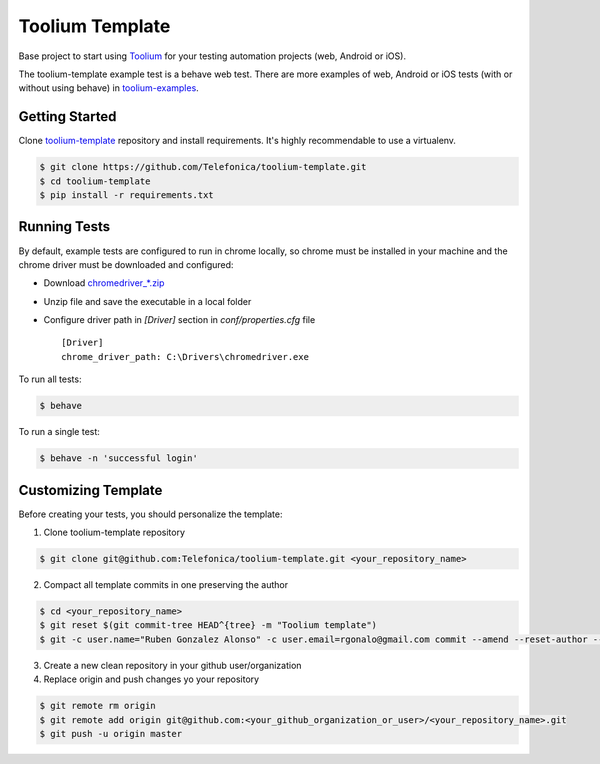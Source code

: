 Toolium Template
================

Base project to start using `Toolium <https://github.com/Telefonica/toolium>`_ for your testing automation projects
(web, Android or iOS).

The toolium-template example test is a behave web test. There are more examples of web, Android or iOS tests (with or
without using behave) in `toolium-examples <https://github.com/Telefonica/toolium-examples>`_.

Getting Started
---------------

Clone `toolium-template <https://github.com/Telefonica/toolium-template>`_ repository and install requirements. It's
highly recommendable to use a virtualenv.

.. code:: console

    $ git clone https://github.com/Telefonica/toolium-template.git
    $ cd toolium-template
    $ pip install -r requirements.txt

Running Tests
-------------

By default, example tests are configured to run in chrome locally, so chrome must be installed in your machine and the
chrome driver must be downloaded and configured:

- Download `chromedriver_*.zip <http://chromedriver.storage.googleapis.com/index.html>`_
- Unzip file and save the executable in a local folder
- Configure driver path in *[Driver]* section in `conf/properties.cfg` file ::

    [Driver]
    chrome_driver_path: C:\Drivers\chromedriver.exe

To run all tests:

.. code:: console

    $ behave

To run a single test:

.. code:: console

    $ behave -n 'successful login'

Customizing Template
--------------------

Before creating your tests, you should personalize the template:

1. Clone toolium-template repository

.. code:: console

    $ git clone git@github.com:Telefonica/toolium-template.git <your_repository_name>

2. Compact all template commits in one preserving the author

.. code:: console

    $ cd <your_repository_name>
    $ git reset $(git commit-tree HEAD^{tree} -m "Toolium template")
    $ git -c user.name="Ruben Gonzalez Alonso" -c user.email=rgonalo@gmail.com commit --amend --reset-author --no-edit

3. Create a new clean repository in your github user/organization

4. Replace origin and push changes yo your repository

.. code:: console

    $ git remote rm origin
    $ git remote add origin git@github.com:<your_github_organization_or_user>/<your_repository_name>.git
    $ git push -u origin master
